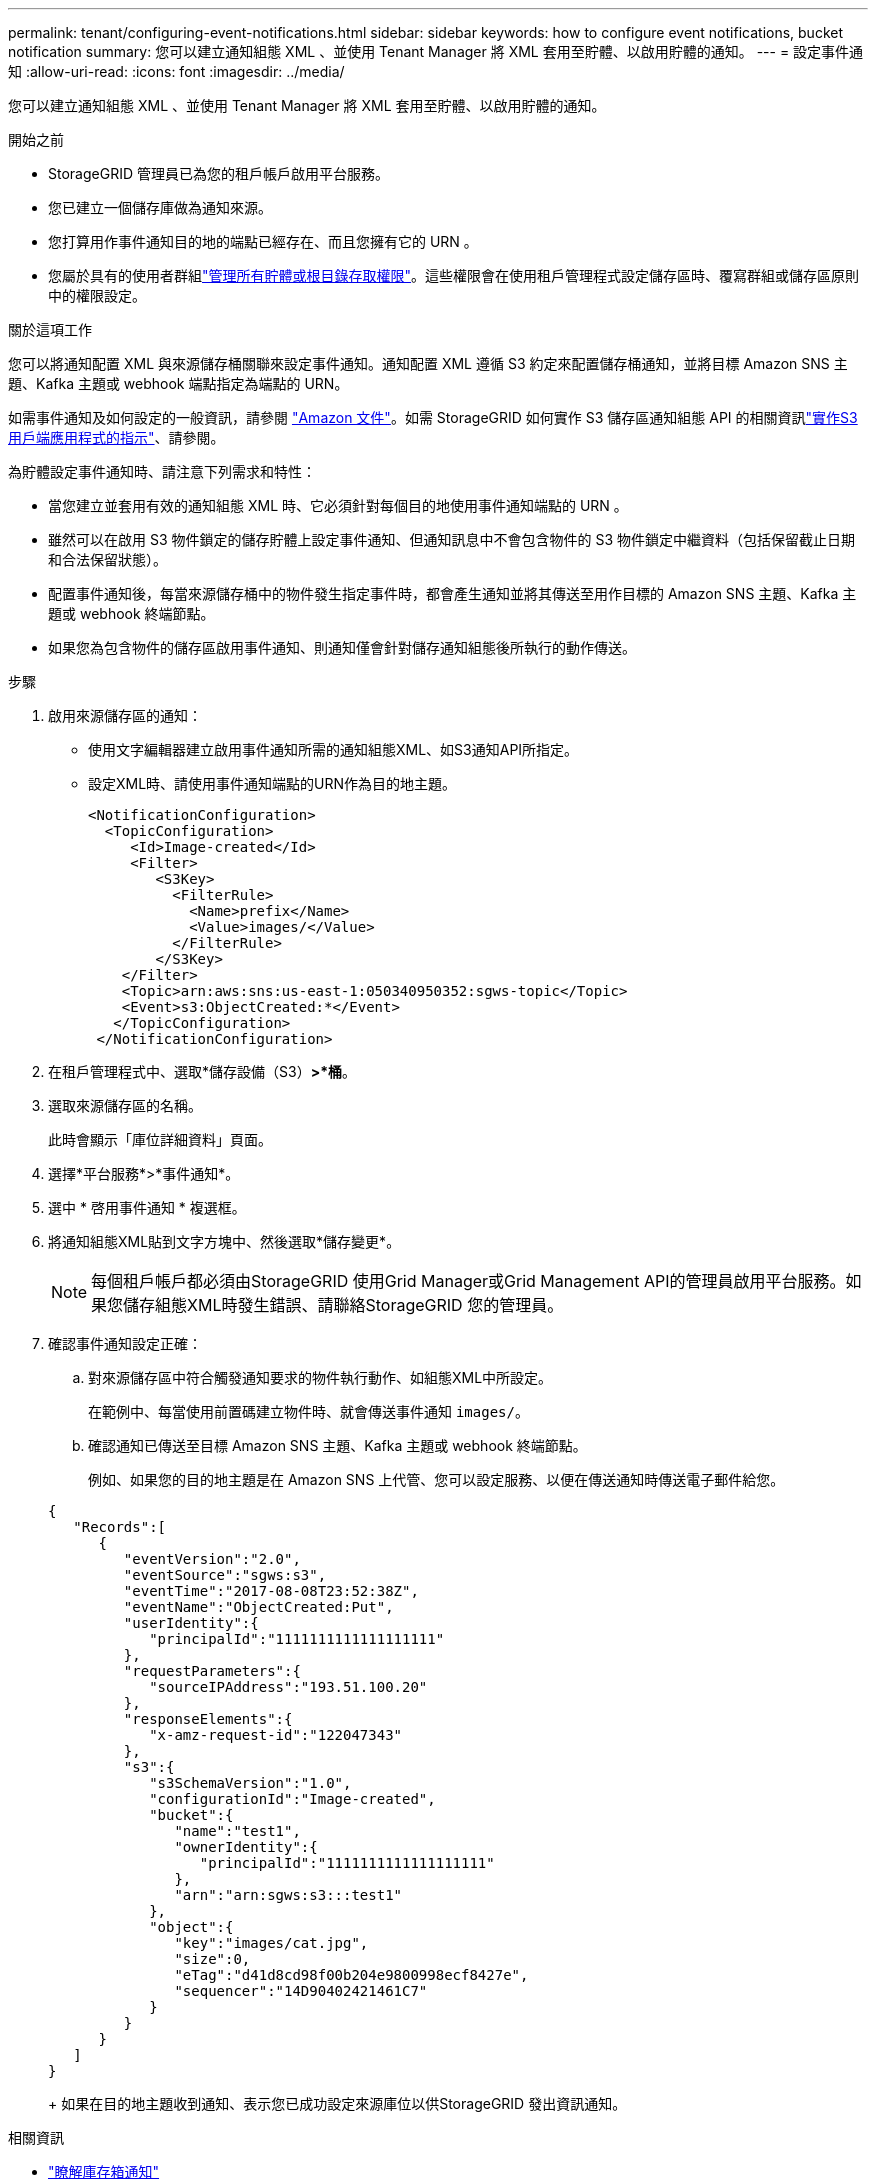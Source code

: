 ---
permalink: tenant/configuring-event-notifications.html 
sidebar: sidebar 
keywords: how to configure event notifications, bucket notification 
summary: 您可以建立通知組態 XML 、並使用 Tenant Manager 將 XML 套用至貯體、以啟用貯體的通知。 
---
= 設定事件通知
:allow-uri-read: 
:icons: font
:imagesdir: ../media/


[role="lead"]
您可以建立通知組態 XML 、並使用 Tenant Manager 將 XML 套用至貯體、以啟用貯體的通知。

.開始之前
* StorageGRID 管理員已為您的租戶帳戶啟用平台服務。
* 您已建立一個儲存庫做為通知來源。
* 您打算用作事件通知目的地的端點已經存在、而且您擁有它的 URN 。
* 您屬於具有的使用者群組link:tenant-management-permissions.html["管理所有貯體或根目錄存取權限"]。這些權限會在使用租戶管理程式設定儲存區時、覆寫群組或儲存區原則中的權限設定。


.關於這項工作
您可以將通知配置 XML 與來源儲存桶關聯來設定事件通知。通知配置 XML 遵循 S3 約定來配置儲存桶通知，並將目標 Amazon SNS 主題、Kafka 主題或 webhook 端點指定為端點的 URN。

如需事件通知及如何設定的一般資訊，請參閱 https://docs.aws.amazon.com/s3/["Amazon 文件"^]。如需 StorageGRID 如何實作 S3 儲存區通知組態 API 的相關資訊link:../s3/index.html["實作S3用戶端應用程式的指示"]、請參閱。

為貯體設定事件通知時、請注意下列需求和特性：

* 當您建立並套用有效的通知組態 XML 時、它必須針對每個目的地使用事件通知端點的 URN 。
* 雖然可以在啟用 S3 物件鎖定的儲存貯體上設定事件通知、但通知訊息中不會包含物件的 S3 物件鎖定中繼資料（包括保留截止日期和合法保留狀態）。
* 配置事件通知後，每當來源儲存桶中的物件發生指定事件時，都會產生通知並將其傳送至用作目標的 Amazon SNS 主題、Kafka 主題或 webhook 終端節點。
* 如果您為包含物件的儲存區啟用事件通知、則通知僅會針對儲存通知組態後所執行的動作傳送。


.步驟
. 啟用來源儲存區的通知：
+
** 使用文字編輯器建立啟用事件通知所需的通知組態XML、如S3通知API所指定。
** 設定XML時、請使用事件通知端點的URN作為目的地主題。
+
[listing]
----
<NotificationConfiguration>
  <TopicConfiguration>
     <Id>Image-created</Id>
     <Filter>
        <S3Key>
          <FilterRule>
            <Name>prefix</Name>
            <Value>images/</Value>
          </FilterRule>
        </S3Key>
    </Filter>
    <Topic>arn:aws:sns:us-east-1:050340950352:sgws-topic</Topic>
    <Event>s3:ObjectCreated:*</Event>
   </TopicConfiguration>
 </NotificationConfiguration>
----


. 在租戶管理程式中、選取*儲存設備（S3）*>*桶*。
. 選取來源儲存區的名稱。
+
此時會顯示「庫位詳細資料」頁面。

. 選擇*平台服務*>*事件通知*。
. 選中 * 啓用事件通知 * 複選框。
. 將通知組態XML貼到文字方塊中、然後選取*儲存變更*。
+

NOTE: 每個租戶帳戶都必須由StorageGRID 使用Grid Manager或Grid Management API的管理員啟用平台服務。如果您儲存組態XML時發生錯誤、請聯絡StorageGRID 您的管理員。

. 確認事件通知設定正確：
+
.. 對來源儲存區中符合觸發通知要求的物件執行動作、如組態XML中所設定。
+
在範例中、每當使用前置碼建立物件時、就會傳送事件通知 `images/`。

.. 確認通知已傳送至目標 Amazon SNS 主題、Kafka 主題或 webhook 終端節點。
+
例如、如果您的目的地主題是在 Amazon SNS 上代管、您可以設定服務、以便在傳送通知時傳送電子郵件給您。

+
[listing]
----
{
   "Records":[
      {
         "eventVersion":"2.0",
         "eventSource":"sgws:s3",
         "eventTime":"2017-08-08T23:52:38Z",
         "eventName":"ObjectCreated:Put",
         "userIdentity":{
            "principalId":"1111111111111111111"
         },
         "requestParameters":{
            "sourceIPAddress":"193.51.100.20"
         },
         "responseElements":{
            "x-amz-request-id":"122047343"
         },
         "s3":{
            "s3SchemaVersion":"1.0",
            "configurationId":"Image-created",
            "bucket":{
               "name":"test1",
               "ownerIdentity":{
                  "principalId":"1111111111111111111"
               },
               "arn":"arn:sgws:s3:::test1"
            },
            "object":{
               "key":"images/cat.jpg",
               "size":0,
               "eTag":"d41d8cd98f00b204e9800998ecf8427e",
               "sequencer":"14D90402421461C7"
            }
         }
      }
   ]
}
----
+
如果在目的地主題收到通知、表示您已成功設定來源庫位以供StorageGRID 發出資訊通知。





.相關資訊
* link:understanding-notifications-for-buckets.html["瞭解庫存箱通知"]
* link:../s3/index.html["使用S3 REST API"]
* link:creating-platform-services-endpoint.html["建立平台服務端點"]

